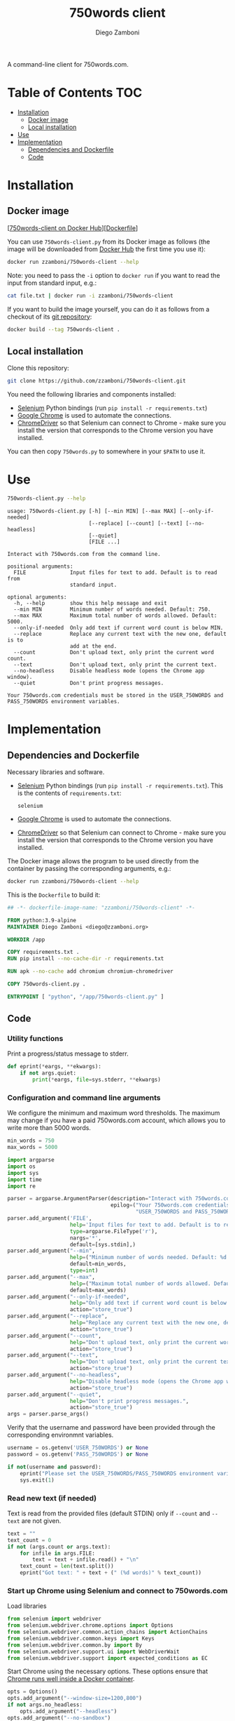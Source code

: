 #+property: header-args:python :tangle (concat (file-name-sans-extension (buffer-file-name)) ".py") :shebang "#!/usr/bin/env python3"
#+property: header-args :mkdirp yes :comments no

#+title: 750words client
#+author: Diego Zamboni
#+email: diego@zzamboni.org

A command-line client for 750words.com.

* Table of Contents :TOC:
- [[#installation][Installation]]
  - [[#docker-image][Docker image]]
  - [[#local-installation][Local installation]]
- [[#use][Use]]
- [[#implementation][Implementation]]
  - [[#dependencies-and-dockerfile][Dependencies and Dockerfile]]
  - [[#code][Code]]

* Installation
:PROPERTIES:
:CUSTOM_ID: installation
:END:

** Docker image

[[[https://hub.docker.com/r/zzamboni/750words-client][750words-client on Docker Hub]]][[[https://github.com/zzamboni/750words-client/blob/main/Dockerfile][Dockerfile]]]

You can use =750words-client.py= from its Docker image as follows (the image will be downloaded from [[https://hub.docker.com/r/zzamboni/750words-client][Docker Hub]] the first time you use it):

#+begin_src bash
docker run zzamboni/750words-client --help
#+end_src

Note: you need to pass the =-i= option to =docker run= if you want to read the input from standard input, e.g.:

#+begin_src bash
cat file.txt | docker run -i zzamboni/750words-client
#+end_src

If you want to build the image yourself, you can do it as follows from a checkout of its [[https://github.com/zzamboni/750words-client][git repository]]:

#+begin_src bash
docker build --tag 750words-client .
#+end_src

** Local installation

Clone this repository:

#+begin_src bash
git clone https://github.com/zzamboni/750words-client.git
#+end_src

You need the following libraries and components installed:

- [[https://selenium-python.readthedocs.io/][Selenium]] Python bindings (run =pip install -r requirements.txt=)
- [[https://www.google.com/chrome/][Google Chrome]] is used to automate the connections.
- [[https://chromedriver.chromium.org/][ChromeDriver]] so that Selenium can connect to Chrome - make sure you install the version that corresponds to the Chrome version you have installed.

You can then copy =750words.py= to somewhere in your =$PATH= to use it.

* Use
:PROPERTIES:
:CUSTOM_ID: usage
:END:

#+begin_src bash :results output :exports both
750words-client.py --help
#+end_src

#+RESULTS:
#+begin_example
usage: 750words-client.py [-h] [--min MIN] [--max MAX] [--only-if-needed]
                          [--replace] [--count] [--text] [--no-headless]
                          [--quiet]
                          [FILE ...]

Interact with 750words.com from the command line.

positional arguments:
  FILE              Input files for text to add. Default is to read from
                    standard input.

optional arguments:
  -h, --help        show this help message and exit
  --min MIN         Minimum number of words needed. Default: 750.
  --max MAX         Maximum total number of words allowed. Default: 5000.
  --only-if-needed  Only add text if current word count is below MIN.
  --replace         Replace any current text with the new one, default is to
                    add at the end.
  --count           Don't upload text, only print the current word count.
  --text            Don't upload text, only print the current text.
  --no-headless     Disable headless mode (opens the Chrome app window).
  --quiet           Don't print progress messages.

Your 750words.com credentials must be stored in the USER_750WORDS and
PASS_750WORDS environment variables.
#+end_example

* Implementation
:PROPERTIES:
:CUSTOM_ID: implementation
:END:
** Dependencies and Dockerfile
   :PROPERTIES:
   :CUSTOM_ID: install-dependencies
   :END:

Necessary libraries and software.

- [[https://selenium-python.readthedocs.io/][Selenium]] Python bindings (run =pip install -r requirements.txt=). This is the contents of =requirements.txt=:
  #+begin_src text :tangle requirements.txt
selenium
  #+end_src
- [[https://www.google.com/chrome/][Google Chrome]] is used to automate the connections.
- [[https://chromedriver.chromium.org/][ChromeDriver]] so that Selenium can connect to Chrome - make sure you install the version that corresponds to the Chrome version you have installed.

The Docker image allows the program to be used directly from the container by passing the corresponding arguments, e.g.:
#+begin_src bash
docker run zzamboni/750words-client --help
#+end_src

This is the =Dockerfile= to build it:

#+begin_src dockerfile :tangle Dockerfile
## -*- dockerfile-image-name: "zzamboni/750words-client" -*-

FROM python:3.9-alpine
MAINTAINER Diego Zamboni <diego@zzamboni.org>

WORKDIR /app

COPY requirements.txt .
RUN pip install --no-cache-dir -r requirements.txt

RUN apk --no-cache add chromium chromium-chromedriver

COPY 750words-client.py .

ENTRYPOINT [ "python", "/app/750words-client.py" ]
#+end_src

** Code
*** Utility functions

Print a progress/status message to stderr.

#+begin_src python
def eprint(*eargs, **ekwargs):
    if not args.quiet:
        print(*eargs, file=sys.stderr, **ekwargs)
#+end_src

*** Configuration and command line arguments

We configure the minimum and maximum word thresholds. The maximum may change if you have a paid 750words.com account, which allows you to write more than 5000 words.

#+begin_src python
min_words = 750
max_words = 5000
#+end_src

#+begin_src python
import argparse
import os
import sys
import time
import re

parser = argparse.ArgumentParser(description="Interact with 750words.com from the command line.",
                                 epilog=("Your 750words.com credentials must be stored in the "
                                         "USER_750WORDS and PASS_750WORDS environment variables."))
parser.add_argument('FILE',
                    help='Input files for text to add. Default is to read from standard input.',
                    type=argparse.FileType('r'),
                    nargs='*',
                    default=[sys.stdin],)
parser.add_argument("--min",
                    help=("Minimum number of words needed. Default: %d." % min_words),
                    default=min_words,
                    type=int)
parser.add_argument("--max",
                    help=("Maximum total number of words allowed. Default: %d." % max_words),
                    default=max_words)
parser.add_argument("--only-if-needed",
                    help="Only add text if current word count is below MIN.",
                    action="store_true")
parser.add_argument("--replace",
                    help="Replace any current text with the new one, default is to add at the end.",
                    action="store_true")
parser.add_argument("--count",
                    help="Don't upload text, only print the current word count.",
                    action="store_true")
parser.add_argument("--text",
                    help="Don't upload text, only print the current text.",
                    action="store_true")
parser.add_argument("--no-headless",
                    help="Disable headless mode (opens the Chrome app window).",
                    action="store_true")
parser.add_argument("--quiet",
                    help="Don't print progress messages.",
                    action="store_true")
args = parser.parse_args()
#+end_src

Verify that the username and password have been provided through the corresponding environmnt variables.

#+begin_src python
username = os.getenv('USER_750WORDS') or None
password = os.getenv('PASS_750WORDS') or None

if not(username and password):
    eprint("Please set the USER_750WORDS/PASS_750WORDS environment variables")
    sys.exit(1)
#+end_src

*** Read new text (if needed)
   :PROPERTIES:
   :CUSTOM_ID: read-text-from-stdin
   :END:

Text is read from the provided files (default STDIN) only if =--count= and =--text= are not given.

#+begin_src python
text = ""
text_count = 0
if not (args.count or args.text):
    for infile in args.FILE:
        text = text + infile.read() + "\n"
    text_count = len(text.split())
    eprint("Got text: " + text + (" (%d words)" % text_count))
#+end_src

*** Start up Chrome using Selenium and connect to 750words.com
   :PROPERTIES:
   :CUSTOM_ID: start-up-chrome-using-selenium-and-connect-to-750words.com
   :END:

Load libraries

#+begin_src python
from selenium import webdriver
from selenium.webdriver.chrome.options import Options
from selenium.webdriver.common.action_chains import ActionChains
from selenium.webdriver.common.keys import Keys
from selenium.webdriver.common.by import By
from selenium.webdriver.support.ui import WebDriverWait
from selenium.webdriver.support import expected_conditions as EC
#+end_src

Start Chrome using the necessary options. These options ensure that [[https://www.intricatecloud.io/2019/05/running-webdriverio-tests-using-headless-chrome-inside-a-container/][Chrome runs well inside a Docker container]].

#+begin_src python
opts = Options()
opts.add_argument("--window-size=1200,800")
if not args.no_headless:
    opts.add_argument("--headless")
opts.add_argument("--no-sandbox")
opts.add_argument("--disable-gpu")
opts.add_argument("--verbose")
opts.add_argument("--disable-setuid-sandbox")
opts.add_argument("--disable-dev-shm-usage")
opts.add_argument("--disable-infobars")

driver = webdriver.Chrome(options=opts)
#+end_src

Now load the website's authentication screen.

#+begin_src python
eprint("Connecting to 750words.com...")
driver.get('https://750words.com/auth')
#+end_src

*** Authenticate
   :PROPERTIES:
   :CUSTOM_ID: authenticate
   :END:

Find the authentication form inside the page.

#+begin_src python
eprint("Authenticating...")
login_form = WebDriverWait(driver, 10).until(
    EC.presence_of_element_located((By.ID, 'signin_form'))
)
#+end_src

If found, find the username/password fields and send the correct information, else signal an error.

#+begin_src python
if login_form:
    user_field = driver.find_element_by_id('person_email_address')
    password_field = driver.find_element_by_id('person_password')
    user_field.send_keys(username)
    password_field.send_keys(password)
    login_form.submit()
else:
    raise BaseException("Could not find login form in https://750words.com/auth")
#+end_src

*** Do the work
   :PROPERTIES:
   :CUSTOM_ID: enter-text
   :END:

By now we should be in the 750words.com main "Today" page, which contains a big text field for entering today's words. So the first thing we do is find that field.

#+begin_src python
eprint("Finding current text entry...")
# We use WebDriverWait to wait (with a limit) until the page is loaded and the
# necessary element appears.
# text_field = driver.find_element_by_id('entry_body')
text_field = WebDriverWait(driver, 10).until(
    EC.presence_of_element_located((By.ID, 'entry_body'))
)
#+end_src

Finally, we can perform the requested actions with the text according to the options.

#+begin_src python
if text_field:
    # Get current text and word count
    current_text = text_field.get_attribute("value")
    current_word_count = len(current_text.split())

    # If --count is given, print the word count
    if args.count:
        print("Current word count: "+str(current_word_count))

    # If --text is given, print the text
    if args.text:
        print(current_text)

    # Otherwise, prepare to enter text
    if not (args.count or args.text):
        enter_text = True
        # Print current word count in any case, but optionally, can be
        # controlled with --quiet
        eprint("Current word count: "+str(current_word_count))
        # If --only-if-needed is used without --replace, we need to check if we
        # already have enough words
        if (not args.replace) and args.only_if_needed and (current_word_count >= args.min):
            eprint("Word count is already enough, not entering text.")
            enter_text = False

        # Finally we get to entering new text
        if enter_text:
            # First clear the field if --replace was used
            if args.replace:
                eprint("Clearing existing text...")
                text_field.clear()
                current_text = ""
                current_word_count = 0

            # Check if the end text would have more words than the maximum
            # allowed, and in that case trim it down.
            if (current_word_count + text_count) > args.max:
                new_word_count = args.max - current_word_count
                eprint("Trimming new text to %d words to keep total below %d" % (new_word_count, args.max))
                text = ''.join(re.findall(r'\S+\s*', text)[:new_word_count])

            # Enter the new text in the text field
            eprint("Entering new text...")
            text_field.send_keys(text)

            # Send Cmd-s to force save
            eprint("Saving...")
            ActionChains(driver).key_down(Keys.COMMAND).send_keys('s').key_up(Keys.COMMAND).perform()

            # 750words issues a warning dialog if the word count gets reduced by
            # a lot when saving the text. This might happen with --replace, so
            # we catch it. If the dialog appears, we click "Save anyway". Note
            # that the <div id="losing_words"> element is always there, but
            # normally empty, so we need to check if it contains any text
            # instead of its existence.
            warning_dialog_text = driver.find_element_by_xpath('//div[@id="losing_words"]').text
            if warning_dialog_text:
                driver.find_element_by_xpath('//div[@class="ui-dialog-buttonset"]/button[1]').click()

            # Short wait to ensure text is saved correctly
            time.sleep(2)

            # Get new text and word count
            new_text = text_field.get_attribute("value")
            new_word_count = len(new_text.split())
            eprint("New word count: %d" % new_word_count)
else:
    raise BaseException("Could not find text entry form in page.")
#+end_src

*** Finish
   :PROPERTIES:
   :CUSTOM_ID: finish
   :END:
#+begin_src python
eprint("Done!")
driver.quit()
#+end_src
